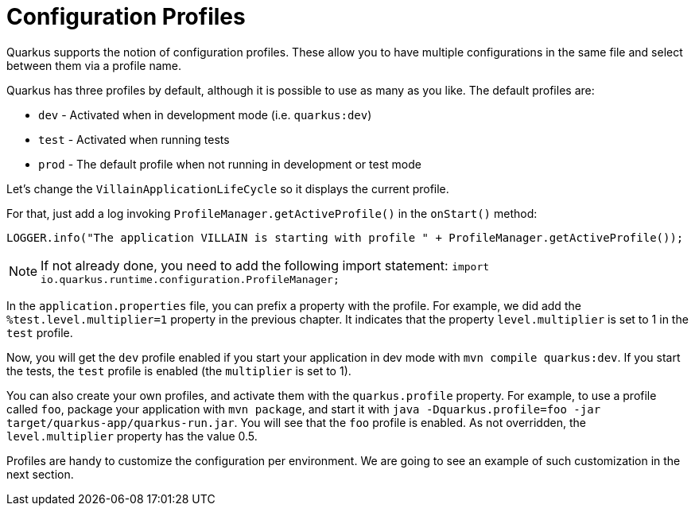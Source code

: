 [[quarkus-profile]]
= Configuration Profiles

Quarkus supports the notion of configuration profiles.
These allow you to have multiple configurations in the same file and select between them via a profile name.

Quarkus has three profiles by default, although it is possible to use as many as you like. The default profiles are:

* `dev` - Activated when in development mode (i.e. `quarkus:dev`)
* `test` - Activated when running tests
* `prod` - The default profile when not running in development or test mode

Let's change the `VillainApplicationLifeCycle` so it displays the current profile.

[example, role="cta"]
--

For that, just add a log invoking `ProfileManager.getActiveProfile()` in the `onStart()` method:

[source,indent=0]
----
LOGGER.info("The application VILLAIN is starting with profile " + ProfileManager.getActiveProfile());
----
--

[NOTE]
--
If not already done, you need to add the following import statement: `import io.quarkus.runtime.configuration.ProfileManager;`
--

In the `application.properties` file, you can prefix a property with the profile.
For example, we did add the `%test.level.multiplier=1` property in the previous chapter.
It indicates that the property `level.multiplier` is set to 1 in the `test` profile.

Now, you will get the `dev` profile enabled if you start your application in dev mode with `mvn compile quarkus:dev`.
If you start the tests, the `test` profile is enabled (the `multiplier` is set to 1).

You can also create your own profiles, and activate them with the `quarkus.profile` property.
For example, to use a profile called `foo`, package your application with `mvn package`, and start it with `java -Dquarkus.profile=foo -jar target/quarkus-app/quarkus-run.jar`.
You will see that the `foo` profile is enabled.
As not overridden, the `level.multiplier` property has the value 0.5.

Profiles are handy to customize the configuration per environment.
We are going to see an example of such customization in the next section.

// TODO Native integration tests
